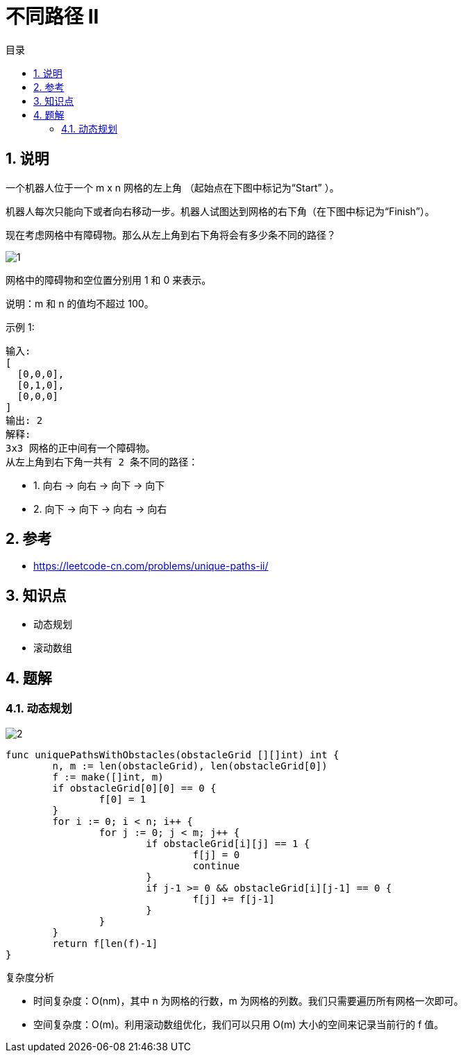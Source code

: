 = 不同路径 II
:toc:
:toc-title: 目录
:toclevels: 5
:sectnums:

== 说明
一个机器人位于一个 m x n 网格的左上角 （起始点在下图中标记为“Start” ）。

机器人每次只能向下或者向右移动一步。机器人试图达到网格的右下角（在下图中标记为“Finish”）。

现在考虑网格中有障碍物。那么从左上角到右下角将会有多少条不同的路径？

image:images/1.png[]

网格中的障碍物和空位置分别用 1 和 0 来表示。

说明：m 和 n 的值均不超过 100。

示例 1:
```
输入:
[
  [0,0,0],
  [0,1,0],
  [0,0,0]
]
输出: 2
解释:
3x3 网格的正中间有一个障碍物。
从左上角到右下角一共有 2 条不同的路径：
```
- 1. 向右 -> 向右 -> 向下 -> 向下
- 2. 向下 -> 向下 -> 向右 -> 向右

== 参考
- https://leetcode-cn.com/problems/unique-paths-ii/

== 知识点
- 动态规划
- 滚动数组

== 题解
=== 动态规划

image:images/2.jpg[]

```go
func uniquePathsWithObstacles(obstacleGrid [][]int) int {
	n, m := len(obstacleGrid), len(obstacleGrid[0])
	f := make([]int, m)
	if obstacleGrid[0][0] == 0 {
		f[0] = 1
	}
	for i := 0; i < n; i++ {
		for j := 0; j < m; j++ {
			if obstacleGrid[i][j] == 1 {
				f[j] = 0
				continue
			}
			if j-1 >= 0 && obstacleGrid[i][j-1] == 0 {
				f[j] += f[j-1]
			}
		}
	}
	return f[len(f)-1]
}
```

复杂度分析

- 时间复杂度：O(nm)，其中 n 为网格的行数，m 为网格的列数。我们只需要遍历所有网格一次即可。
- 空间复杂度：O(m)。利用滚动数组优化，我们可以只用 O(m) 大小的空间来记录当前行的 f 值。


